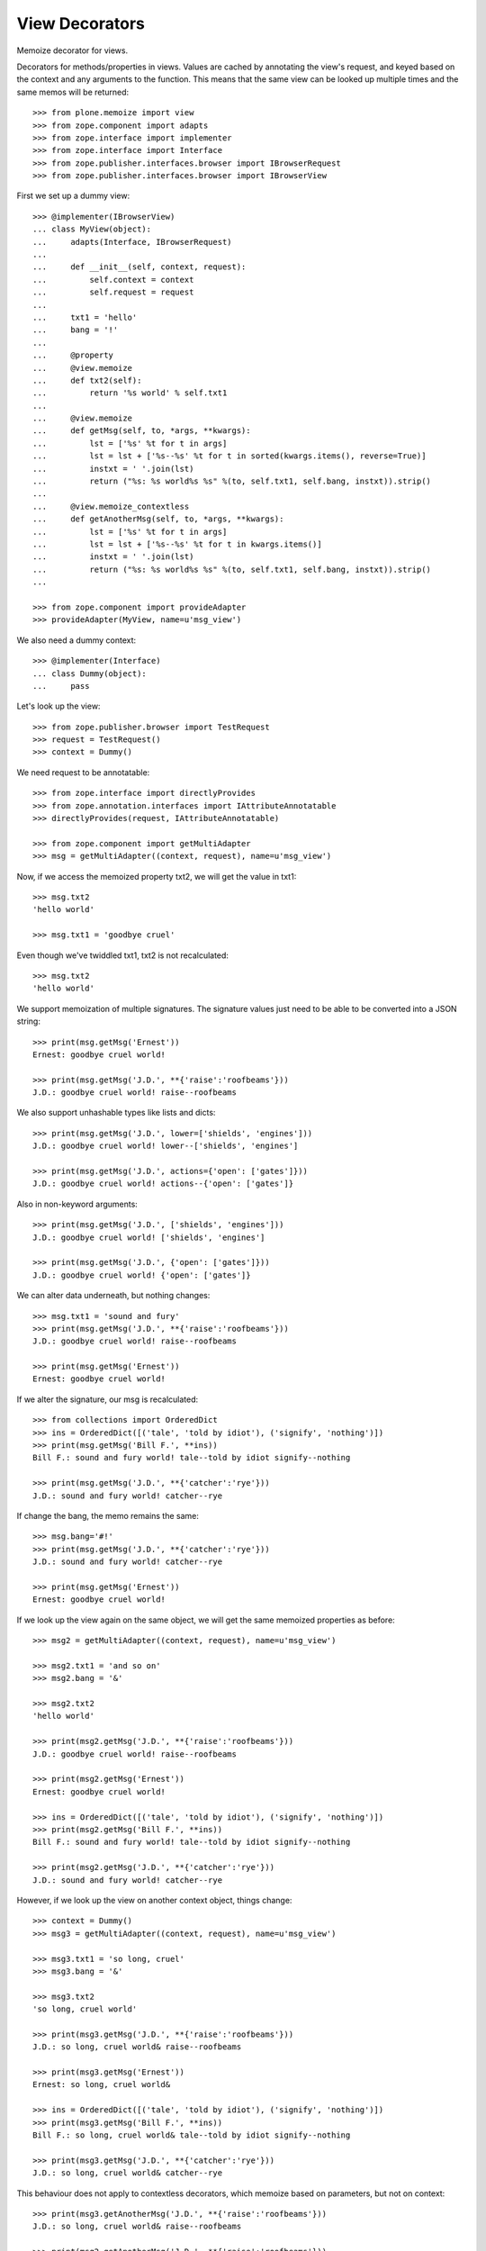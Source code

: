 View Decorators
===============

Memoize decorator for views.

Decorators for methods/properties in views.
Values are cached by annotating the view's request, and keyed based on the context and any arguments to the function.
This means that the same view can be looked up multiple times and the same memos will be returned::

    >>> from plone.memoize import view
    >>> from zope.component import adapts
    >>> from zope.interface import implementer
    >>> from zope.interface import Interface
    >>> from zope.publisher.interfaces.browser import IBrowserRequest
    >>> from zope.publisher.interfaces.browser import IBrowserView

First we set up a dummy view::

    >>> @implementer(IBrowserView)
    ... class MyView(object):
    ...     adapts(Interface, IBrowserRequest)
    ...
    ...     def __init__(self, context, request):
    ...         self.context = context
    ...         self.request = request
    ...
    ...     txt1 = 'hello'
    ...     bang = '!'
    ...
    ...     @property
    ...     @view.memoize
    ...     def txt2(self):
    ...         return '%s world' % self.txt1
    ...
    ...     @view.memoize
    ...     def getMsg(self, to, *args, **kwargs):
    ...         lst = ['%s' %t for t in args]
    ...         lst = lst + ['%s--%s' %t for t in sorted(kwargs.items(), reverse=True)]
    ...         instxt = ' '.join(lst)
    ...         return ("%s: %s world%s %s" %(to, self.txt1, self.bang, instxt)).strip()
    ...
    ...     @view.memoize_contextless
    ...     def getAnotherMsg(self, to, *args, **kwargs):
    ...         lst = ['%s' %t for t in args]
    ...         lst = lst + ['%s--%s' %t for t in kwargs.items()]
    ...         instxt = ' '.join(lst)
    ...         return ("%s: %s world%s %s" %(to, self.txt1, self.bang, instxt)).strip()
    ...

    >>> from zope.component import provideAdapter
    >>> provideAdapter(MyView, name=u'msg_view')

We also need a dummy context::

    >>> @implementer(Interface)
    ... class Dummy(object):
    ...     pass

Let's look up the view::

    >>> from zope.publisher.browser import TestRequest
    >>> request = TestRequest()
    >>> context = Dummy()

We need request to be annotatable::

    >>> from zope.interface import directlyProvides
    >>> from zope.annotation.interfaces import IAttributeAnnotatable
    >>> directlyProvides(request, IAttributeAnnotatable)

    >>> from zope.component import getMultiAdapter
    >>> msg = getMultiAdapter((context, request), name=u'msg_view')

Now, if we access the memoized property txt2, we will get the value in txt1::

    >>> msg.txt2
    'hello world'

    >>> msg.txt1 = 'goodbye cruel'

Even though we've twiddled txt1, txt2 is not recalculated::

    >>> msg.txt2
    'hello world'

We support memoization of multiple signatures.
The signature values just need to be able to be converted into a JSON string::

    >>> print(msg.getMsg('Ernest'))
    Ernest: goodbye cruel world!

    >>> print(msg.getMsg('J.D.', **{'raise':'roofbeams'}))
    J.D.: goodbye cruel world! raise--roofbeams

We also support unhashable types like lists and dicts::

    >>> print(msg.getMsg('J.D.', lower=['shields', 'engines']))
    J.D.: goodbye cruel world! lower--['shields', 'engines']

    >>> print(msg.getMsg('J.D.', actions={'open': ['gates']}))
    J.D.: goodbye cruel world! actions--{'open': ['gates']}

Also in non-keyword arguments::

    >>> print(msg.getMsg('J.D.', ['shields', 'engines']))
    J.D.: goodbye cruel world! ['shields', 'engines']

    >>> print(msg.getMsg('J.D.', {'open': ['gates']}))
    J.D.: goodbye cruel world! {'open': ['gates']}

We can alter data underneath, but nothing changes::

    >>> msg.txt1 = 'sound and fury'
    >>> print(msg.getMsg('J.D.', **{'raise':'roofbeams'}))
    J.D.: goodbye cruel world! raise--roofbeams

    >>> print(msg.getMsg('Ernest'))
    Ernest: goodbye cruel world!

If we alter the signature, our msg is recalculated::

    >>> from collections import OrderedDict
    >>> ins = OrderedDict([('tale', 'told by idiot'), ('signify', 'nothing')])
    >>> print(msg.getMsg('Bill F.', **ins))
    Bill F.: sound and fury world! tale--told by idiot signify--nothing

    >>> print(msg.getMsg('J.D.', **{'catcher':'rye'}))
    J.D.: sound and fury world! catcher--rye

If change the bang, the memo remains the same::

    >>> msg.bang='#!'
    >>> print(msg.getMsg('J.D.', **{'catcher':'rye'}))
    J.D.: sound and fury world! catcher--rye

    >>> print(msg.getMsg('Ernest'))
    Ernest: goodbye cruel world!

If we look up the view again on the same object, we will get the same memoized properties as before::

    >>> msg2 = getMultiAdapter((context, request), name=u'msg_view')

    >>> msg2.txt1 = 'and so on'
    >>> msg2.bang = '&'

    >>> msg2.txt2
    'hello world'

    >>> print(msg2.getMsg('J.D.', **{'raise':'roofbeams'}))
    J.D.: goodbye cruel world! raise--roofbeams

    >>> print(msg2.getMsg('Ernest'))
    Ernest: goodbye cruel world!

    >>> ins = OrderedDict([('tale', 'told by idiot'), ('signify', 'nothing')])
    >>> print(msg2.getMsg('Bill F.', **ins))
    Bill F.: sound and fury world! tale--told by idiot signify--nothing

    >>> print(msg2.getMsg('J.D.', **{'catcher':'rye'}))
    J.D.: sound and fury world! catcher--rye

However, if we look up the view on another context object, things change::

    >>> context = Dummy()
    >>> msg3 = getMultiAdapter((context, request), name=u'msg_view')

    >>> msg3.txt1 = 'so long, cruel'
    >>> msg3.bang = '&'

    >>> msg3.txt2
    'so long, cruel world'

    >>> print(msg3.getMsg('J.D.', **{'raise':'roofbeams'}))
    J.D.: so long, cruel world& raise--roofbeams

    >>> print(msg3.getMsg('Ernest'))
    Ernest: so long, cruel world&

    >>> ins = OrderedDict([('tale', 'told by idiot'), ('signify', 'nothing')])
    >>> print(msg3.getMsg('Bill F.', **ins))
    Bill F.: so long, cruel world& tale--told by idiot signify--nothing

    >>> print(msg3.getMsg('J.D.', **{'catcher':'rye'}))
    J.D.: so long, cruel world& catcher--rye

This behaviour does not apply to contextless decorators, which memoize
based on parameters, but not on context::

    >>> print(msg3.getAnotherMsg('J.D.', **{'raise':'roofbeams'}))
    J.D.: so long, cruel world& raise--roofbeams

    >>> print(msg2.getAnotherMsg('J.D.', **{'raise':'roofbeams'}))
    J.D.: so long, cruel world& raise--roofbeams

Contextless memoizing also supports unhashable types like lists and dicts::

    >>> print(msg3.getAnotherMsg('J.D.', lower=['shields', 'engines']))
    J.D.: so long, cruel world& lower--['shields', 'engines']

    >>> print(msg2.getAnotherMsg('J.D.', lower=['shields', 'engines']))
    J.D.: so long, cruel world& lower--['shields', 'engines']

    >>> print(msg3.getAnotherMsg('J.D.', actions={'open': ['gates']}))
    J.D.: so long, cruel world& actions--{'open': ['gates']}

    >>> print(msg2.getAnotherMsg('J.D.', actions={'open': ['gates']}))
    J.D.: so long, cruel world& actions--{'open': ['gates']}

Also in non-keyword arguments::

    >>> print(msg3.getAnotherMsg('J.D.', ['shields', 'engines']))
    J.D.: so long, cruel world& ['shields', 'engines']

    >>> print(msg2.getAnotherMsg('J.D.', ['shields', 'engines']))
    J.D.: so long, cruel world& ['shields', 'engines']

    >>> print(msg3.getAnotherMsg('J.D.', {'open': ['gates']}))
    J.D.: so long, cruel world& {'open': ['gates']}

    >>> print(msg2.getAnotherMsg('J.D.', {'open': ['gates']}))
    J.D.: so long, cruel world& {'open': ['gates']}

There is also support for using a global request
if zope.globalrequest is available.
With that you can cache also functions.

If the global request is missing nothing changes:

    >>> a = "foo"
    >>> @view.memoize_contextless
    ... def memoized_function():
    ...     return a
    >>> memoized_function()
    'foo'
    >>> a = "bar"
    >>> memoized_function()
    'bar'

Now we provide a global request which supports annotations:

    >>> from zope.globalrequest import setRequest
    >>> from zope.interface import alsoProvides
    >>> from zope.annotation import IAttributeAnnotatable
    >>> global_request = TestRequest()
    >>> alsoProvides(global_request, IAttributeAnnotatable)
    >>> setRequest(global_request)

With that in place the results are cached:
    >>> a = "foo"
    >>> memoized_function()
    'foo'
    >>> a = "bar"
    >>> memoized_function()
    'foo'


The same is true for an adapter:

    >>> class Adapter(object):
    ...
    ...     msg = "foo"
    ...
    ...     def __init__(self, context):
    ...         self.context = context
    ...
    ...     @view.memoize
    ...     def context_aware_function(self):
    ...         return self.msg
    ...
    ...     @view.memoize_contextless
    ...     def context_unaware_function(self):
    ...         return self.msg

We now instantiate two objects:
    >>> instance1 = Adapter(Dummy())
    >>> instance2 = Adapter(Dummy())
    >>> instance1.context_aware_function()
    'foo'
    >>> instance1.context_unaware_function()
    'foo'

Let's verify that the cache depends on the context:
    >>> Adapter.msg = "bar"
    >>> instance2.context_aware_function()
    'bar'
    >>> instance1.context_unaware_function()
    'foo'

Still instance1 is not aware of the change:
    >>> instance1.context_aware_function()
    'foo'
